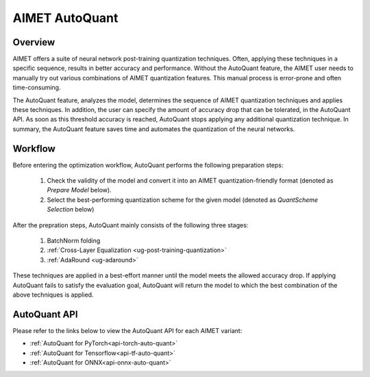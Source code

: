 .. _ug-auto-quant:


===============
AIMET AutoQuant
===============

Overview
========
AIMET offers a suite of neural network post-training quantization techniques. Often, applying these techniques in a
specific sequence, results in better accuracy and performance. Without the AutoQuant feature, the AIMET
user needs to manually try out various combinations of AIMET quantization features. This manual process is
error-prone and often time-consuming.

The AutoQuant feature, analyzes the model, determines the sequence of AIMET quantization techniques and applies these
techniques. In addition, the user can specify the amount of accuracy drop that can be tolerated, in the AutoQuant API.
As soon as this threshold accuracy is reached, AutoQuant stops applying any additional quantization technique. In
summary, the AutoQuant feature saves time and automates the quantization of the neural networks.

Workflow
========

Before entering the optimization workflow, AutoQuant performs the following preparation steps:

    1) Check the validity of the model and convert it into an AIMET quantization-friendly format (denoted as `Prepare Model` below).
    2) Select the best-performing quantization scheme for the given model (denoted as `QuantScheme Selection` below)

After the prepration steps, AutoQuant mainly consists of the following three stages:

    1) BatchNorm folding
    2) :ref:`Cross-Layer Equalization <ug-post-training-quantization>`
    3) :ref:`AdaRound <ug-adaround>`

These techniques are applied in a best-effort manner until the model meets the allowed accuracy drop.
If applying AutoQuant fails to satisfy the evaluation goal, AutoQuant will return the model to which the best combination
of the above techniques is applied.

    .. image:: ../images/auto_quant_v2_flowchart.png



AutoQuant API
=============

Please refer to the links below to view the AutoQuant API for each AIMET variant:

- :ref:`AutoQuant for PyTorch<api-torch-auto-quant>`
- :ref:`AutoQuant for Tensorflow<api-tf-auto-quant>`
- :ref:`AutoQuant for ONNX<api-onnx-auto-quant>`

